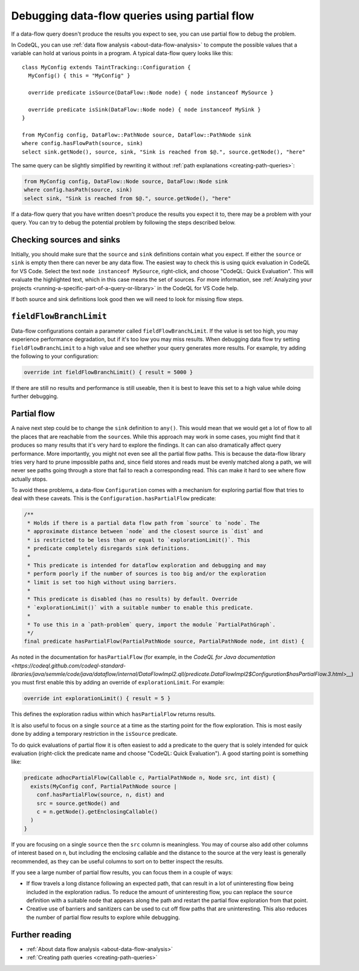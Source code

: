 .. _debugging-data-flow-queries-using-partial-flow:

Debugging data-flow queries using partial flow
==============================================

If a data-flow query doesn't produce the results you expect to see, you can use partial flow to debug the problem.

In CodeQL, you can use :ref:`data flow analysis <about-data-flow-analysis>` to compute the possible values that a variable can hold at various points in a program.
A typical data-flow query looks like this:

.. code-block:: ql

::

    class MyConfig extends TaintTracking::Configuration {
      MyConfig() { this = "MyConfig" }

      override predicate isSource(DataFlow::Node node) { node instanceof MySource }

      override predicate isSink(DataFlow::Node node) { node instanceof MySink }
    }

    from MyConfig config, DataFlow::PathNode source, DataFlow::PathNode sink
    where config.hasFlowPath(source, sink)
    select sink.getNode(), source, sink, "Sink is reached from $@.", source.getNode(), "here"

The same query can be slightly simplified by rewriting it without :ref:`path explanations <creating-path-queries>`:

.. code-block:: ql

    from MyConfig config, DataFlow::Node source, DataFlow::Node sink
    where config.hasPath(source, sink)
    select sink, "Sink is reached from $@.", source.getNode(), "here"

If a data-flow query that you have written doesn't produce the results you expect it to, there may be a problem with your query.
You can try to debug the potential problem by following the steps described below. 

Checking sources and sinks
--------------------------

Initially, you should make sure that the ``source`` and ``sink`` definitions contain what you expect. If either the ``source`` or ``sink`` is empty then there can never be any data flow. The easiest way to check this is using quick evaluation in CodeQL for VS Code. Select the text ``node instanceof MySource``, right-click, and choose "CodeQL: Quick Evaluation". This will evaluate the highlighted text, which in this case means the set of sources. For more information, see :ref:`Analyzing your projects <running-a-specific-part-of-a-query-or-library>` in the CodeQL for VS Code help.

If both source and sink definitions look good then we will need to look for missing flow steps.

``fieldFlowBranchLimit``
------------------------

Data-flow configurations contain a parameter called ``fieldFlowBranchLimit``. If the value is set too high, you may experience performance degradation, but if it's too low you may miss results. When debugging data flow try setting ``fieldFlowBranchLimit`` to a high value and see whether your query generates more results. For example, try adding the following to your configuration:

.. code-block:: ql

    override int fieldFlowBranchLimit() { result = 5000 }

If there are still no results and performance is still useable, then it is best to leave this set to a high value while doing further debugging.

Partial flow
------------

A naive next step could be to change the ``sink`` definition to ``any()``. This would mean that we would get a lot of flow to all the places that are reachable from the ``source``\ s. While this approach may work in some cases, you might find that it produces so many results that it's very hard to explore the findings. It can can also dramatically affect query performance. More importantly, you might not even see all the partial flow paths. This is because the data-flow library tries very hard to prune impossible paths and, since field stores and reads must be evenly matched along a path, we will never see paths going through a store that fail to reach a corresponding read. This can make it hard to see where flow actually stops.

To avoid these problems, a data-flow ``Configuration`` comes with a mechanism for exploring partial flow that tries to deal with these caveats. This is the ``Configuration.hasPartialFlow`` predicate:

.. code-block:: ql

      /**
       * Holds if there is a partial data flow path from `source` to `node`. The
       * approximate distance between `node` and the closest source is `dist` and
       * is restricted to be less than or equal to `explorationLimit()`. This
       * predicate completely disregards sink definitions.
       *
       * This predicate is intended for dataflow exploration and debugging and may
       * perform poorly if the number of sources is too big and/or the exploration
       * limit is set too high without using barriers.
       *
       * This predicate is disabled (has no results) by default. Override
       * `explorationLimit()` with a suitable number to enable this predicate.
       *
       * To use this in a `path-problem` query, import the module `PartialPathGraph`.
       */
      final predicate hasPartialFlow(PartialPathNode source, PartialPathNode node, int dist) {

As noted in the documentation for ``hasPartialFlow`` (for example, in the `CodeQL for Java documentation <https://codeql.github.com/codeql-standard-libraries/java/semmle/code/java/dataflow/internal/DataFlowImpl2.qll/predicate.DataFlowImpl2$Configuration$hasPartialFlow.3.html>__`) you must first enable this by adding an override of ``explorationLimit``. For example:

.. code-block:: ql

    override int explorationLimit() { result = 5 }

This defines the exploration radius within which ``hasPartialFlow`` returns results.

It is also useful to focus on a single ``source`` at a time as the starting point for the flow exploration. This is most easily done by adding a temporary restriction in the ``isSource`` predicate.

To do quick evaluations of partial flow it is often easiest to add a predicate to the query that is solely intended for quick evaluation (right-click the predicate name and choose "CodeQL: Quick Evaluation"). A good starting point is something like:

.. code-block:: ql

    predicate adhocPartialFlow(Callable c, PartialPathNode n, Node src, int dist) {
      exists(MyConfig conf, PartialPathNode source |
        conf.hasPartialFlow(source, n, dist) and
        src = source.getNode() and
        c = n.getNode().getEnclosingCallable()
      )
    }

If you are focusing on a single ``source`` then the ``src`` column is meaningless. You may of course also add other columns of interest based on ``n``, but including the enclosing callable and the distance to the source at the very least is generally recommended, as they can be useful columns to sort on to better inspect the results.


If you see a large number of partial flow results, you can focus them in a couple of ways: 

- If flow travels a long distance following an expected path, that can result in a lot of uninteresting flow being included in the exploration radius. To reduce the amount of uninteresting flow, you can replace the ``source`` definition with a suitable ``node`` that appears along the path and restart the partial flow exploration from that point. 
- Creative use of barriers and sanitizers can be used to cut off flow paths that are uninteresting. This also reduces the number of partial flow results to explore while debugging.

Further reading
----------------

- :ref:`About data flow analysis <about-data-flow-analysis>`
- :ref:`Creating path queries <creating-path-queries>`
